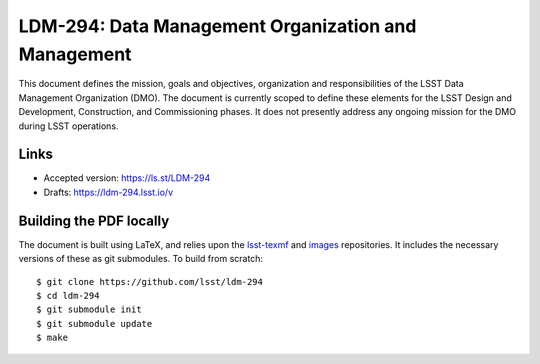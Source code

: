 ####################################################
LDM-294: Data Management Organization and Management
####################################################

This document defines the mission, goals and objectives, organization and responsibilities of the LSST Data Management Organization (DMO).
The document is currently scoped to define these elements for the LSST Design and Development, Construction, and Commissioning phases.
It does not presently address any ongoing mission for the DMO during LSST operations.

Links
=====

- Accepted version: https://ls.st/LDM-294
- Drafts: https://ldm-294.lsst.io/v

Building the PDF locally
========================

The document is built using LaTeX, and relies upon the `lsst-texmf <https://lsst-texmf.lsst.io/>`_ and `images <https://github.com/lsst-dm/images>`_ repositories.
It includes the necessary versions of these as git submodules.
To build from scratch::

  $ git clone https://github.com/lsst/ldm-294
  $ cd ldm-294
  $ git submodule init
  $ git submodule update
  $ make
